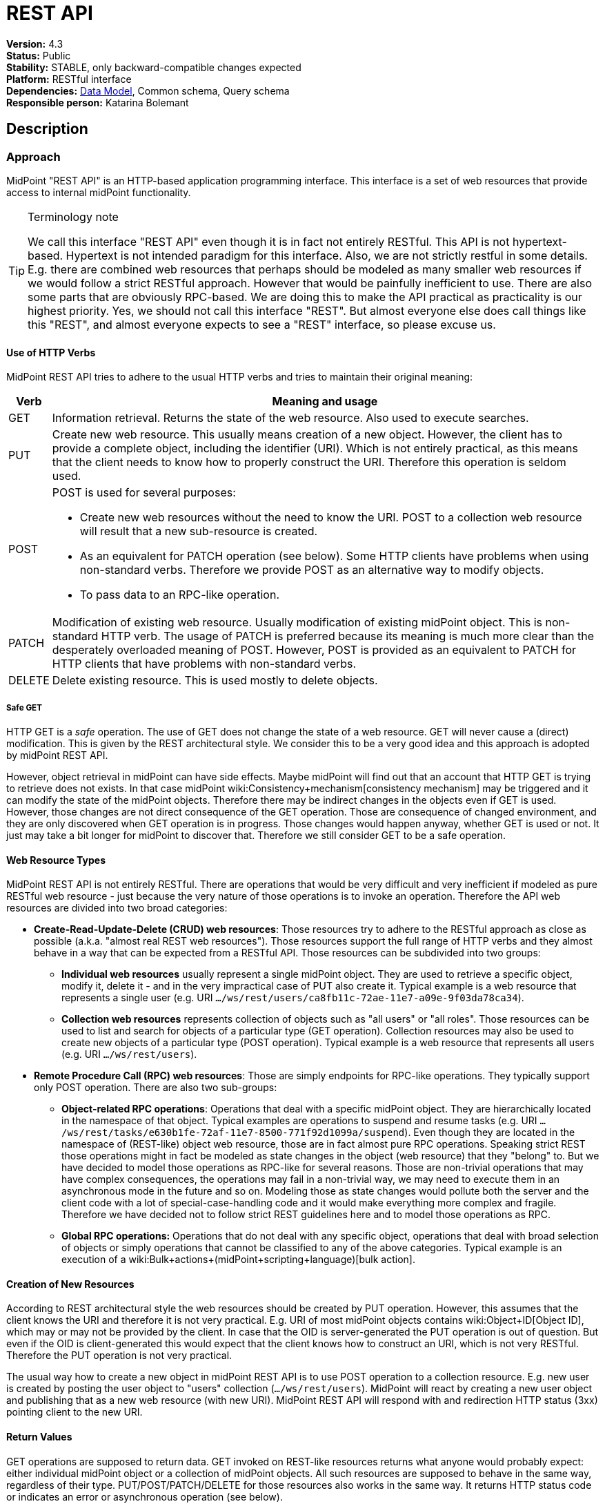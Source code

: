 = REST API
:page-wiki-name: REST API
:page-wiki-id: 13074536
:page-wiki-metadata-create-user: katkav
:page-wiki-metadata-create-date: 2013-10-24T17:29:05.212+02:00
:page-wiki-metadata-modify-user: slavek
:page-wiki-metadata-modify-date: 2021-02-16T10:07:40.669+01:00
:page-midpoint-feature: true
:page-alias: { "parent" : "/midpoint/features/current/" }
:page-upkeep-status: orange
:page-toc: top

*Version:* 4.3 +
*Status:* Public +
*Stability:* [.green]#STABLE#, only backward-compatible changes expected +
*Platform:* RESTful interface +
*Dependencies:* link:/midpoint/reference/schema/[Data Model], Common schema, Query schema +
*Responsible person:* Katarina Bolemant

== Description

=== Approach

MidPoint "REST API" is an HTTP-based application programming interface.
This interface is a set of web resources that provide access to internal midPoint functionality.

[TIP]
.Terminology note
====
We call this interface "REST API" even though it is in fact not entirely RESTful.
This API is not hypertext-based.
Hypertext is not intended paradigm for this interface.
Also, we are not strictly restful in some details.
E.g. there are combined web resources that perhaps should be modeled as many smaller web resources if we would follow a strict RESTful approach.
However that would be painfully inefficient to use.
There are also some parts that are obviously RPC-based.
We are doing this to make the API practical as practicality is our highest priority.
Yes, we should not call this interface "REST".
But almost everyone else does call things like this "REST", and almost everyone expects to see a "REST" interface, so please excuse us.
====


==== Use of HTTP Verbs

MidPoint REST API tries to adhere to the usual HTTP verbs and tries to maintain their original meaning:

[%autowidth]
|===
| Verb | Meaning and usage

| GET
| Information retrieval.
Returns the state of the web resource.
Also used to execute searches.


| PUT
| Create new web resource.
This usually means creation of a new object.
However, the client has to provide a complete object, including the identifier (URI).
Which is not entirely practical, as this means that the client needs to know how to properly construct the URI.
Therefore this operation is seldom used.


| POST
a| POST is used for several purposes:

* Create new web resources without the need to know the URI.
POST to a collection web resource will result that a new sub-resource is created.

* As an equivalent for PATCH operation (see below).
Some HTTP clients have problems when using non-standard verbs.
Therefore we provide POST as an alternative way to modify objects.

* To pass data to an RPC-like operation.


| PATCH
| Modification of existing web resource.
Usually modification of existing midPoint object.
This is non-standard HTTP verb.
The usage of PATCH is preferred because its meaning is much more clear than the desperately overloaded meaning of POST.
However, POST is provided as an equivalent to PATCH for HTTP clients that have problems with non-standard verbs.


| DELETE
| Delete existing resource.
This is used mostly to delete objects.


|===


===== Safe GET

HTTP GET  is a _safe_ operation.
The use of GET does not change the state of a web resource.
GET will never cause a (direct) modification.
This is given by the REST architectural style.
We consider this to be a very good idea and this approach is adopted by midPoint REST API.

However, object retrieval in midPoint can have side effects.
Maybe midPoint will find out that an account that HTTP GET is trying to retrieve does not exists.
In that case midPoint wiki:Consistency+mechanism[consistency mechanism] may be triggered and it can modify the state of the midPoint objects.
Therefore there may be indirect changes in the objects even if GET is used.
However, those changes are not direct consequence of the GET operation.
Those are consequence of changed environment, and they are only discovered when GET operation is in progress.
Those changes would happen anyway, whether GET is used or not.
It just may take a bit longer for midPoint to discover that.
Therefore we still consider GET to be a safe operation.


==== Web Resource Types

MidPoint REST API is not entirely RESTful.
There are operations that would be very difficult and very inefficient if modeled as pure RESTful web resource - just because the very nature of those operations is to invoke an operation.
Therefore the API web resources are divided into two broad categories:

* *Create-Read-Update-Delete (CRUD) web resources*: Those resources try to adhere to the RESTful approach as close as possible (a.k.a. "almost real REST web resources"). Those resources support the full range of HTTP verbs and they almost behave in a way that can be expected from a RESTful API.
Those resources can be subdivided into two groups: +


** *Individual web resources* usually represent a single midPoint object.
They are used to retrieve a specific object, modify it, delete it - and in the very impractical case of PUT also create it.
Typical example is a web resource that represents a single user (e.g. URI `.../ws/rest/users/ca8fb11c-72ae-11e7-a09e-9f03da78ca34`).

** *Collection web resources* represents collection of objects such as "all users" or "all roles".
Those resources can be used to list and search for objects of a particular type (GET operation).
Collection resources may also be used to create new objects of a particular type (POST operation).
Typical example is a web resource that represents all users (e.g. URI `.../ws/rest/users`).



* *Remote Procedure Call (RPC) web resources*: Those are simply endpoints for RPC-like operations.
They typically support only POST operation.
There are also two sub-groups:

** *Object-related RPC operations*: Operations that deal with a specific midPoint object.
They are hierarchically located in the namespace of that object.
Typical examples are operations to suspend and resume tasks (e.g. URI `.../ws/rest/tasks/e630b1fe-72af-11e7-8500-771f92d1099a/suspend`). Even though they are located in the namespace of (REST-like) object web resource, those are in fact almost pure RPC operations.
Speaking strict REST those operations might in fact be modeled as state changes in the object (web resource) that they "belong" to.
But we have decided to model those operations as RPC-like for several reasons.
Those are non-trivial operations that may have complex consequences, the operations may fail in a non-trivial way, we may need to execute them in an asynchronous mode in the future and so on.
Modeling those as state changes would pollute both the server and the client code with a lot of special-case-handling code and it would make everything more complex and fragile.
Therefore we have decided not to follow strict REST guidelines here and to model those operations as RPC.

** *Global RPC operations:* Operations that do not deal with any specific object, operations that deal with broad selection of objects or simply operations that cannot be classified to any of the above categories.
Typical example is an execution of a wiki:Bulk+actions+(midPoint+scripting+language)[bulk action].




==== Creation of New Resources

According to REST architectural style the web resources should be created by PUT operation.
However, this assumes that the client knows the URI and therefore it is not very practical.
E.g. URI of most midPoint objects contains wiki:Object+ID[Object ID], which may or may not be provided by the client.
In case that the OID is server-generated the PUT operation is out of question.
But even if the OID is client-generated this would expect that the client knows how to construct an URI, which is not very RESTful.
Therefore the PUT operation is not very practical.

The usual way how to create a new object in midPoint REST API is to use POST operation to a collection resource.
E.g. new user is created by posting the user object to "users" collection (`.../ws/rest/users`). MidPoint will react by creating a new user object and publishing that as a new web resource (with new URI).
MidPoint REST API will respond with and redirection HTTP status (3xx) pointing client to the new URI.


==== Return Values

GET operations are supposed to return data.
GET invoked on REST-like resources returns what anyone would probably expect: either individual midPoint object or a collection of midPoint objects.
All such resources are supposed to behave in the same way, regardless of their type.
PUT/POST/PATCH/DELETE for those resources also works in the same way.
It returns HTTP status code or indicates an error or asynchronous operation (see below).

However, the situation is very different for the RPC-like resources.
The indication of error and asynchronous processing is the same here.
But all the rest is different.
Those operations usually take data using the body of a POST request.
And the data format may be completely different for each operation.
The output also differs a lot.
Success/failure is always indicated by the HTTP error code.
But the data returned on success vary according on the definition of the specific web resource that is used.
This is quite expected as those are essentially procedure calls.

Operation success and errors are always indicated by the HTTP error code.
MidPoint REST API maintains the original HTTP meaning of the error code classes:

[%autowidth]
|===
| Error code | Meaning

| 1xx
| Information.
Stay tuned, operation is in progress.


| 2xx
a| Success.
Operation finished successfully.
There are two custom codes:

* 250 for partial error which means that during processing some error occurred but some changes was executed.


* 240 for handled error which means that there was originally error, but midPoint was able to fix this using its wiki:Consistency+mechanism[consistency mechanism.]

In this two cases, midPoint returns the wiki:OperationResult[OperationResult] where there details of executed operations can be found.


| 3xx
a| Redirection or "in progress".
This is returned mostly to indicate two cases:

* Operation has finished, but the results are not in this resource.
Redirection is issues to point the client to the results.
Typical example is creation of an object with POST to a collection web resource.
In this case a new object is created, new URI is assigned and the client is redirected to this URI.
Retrieving that URI provides created object and 200 status code, indicating that the operation is finished.

* Operation is in progress (asynchronous operation).
In this case midPoint API redirects the client to a task object that can be used to track progress of the operation.




| 4xx
| Client errors.
The client has sent request that cannot be processed.
This indicates usual situation that are well handled by the midPoint code.
Maybe the client request to create conflicting object, delete non-existent object, modification that violates the schema an so on.The wiki:OperationResult[OperationResult] structure is usually provided in the response to provide more details about the situation.


| 5xx
| Server errors.
Situations that the server cannot handle and where the cause is unknown.
This usually means bugs in the code, insufficient resources such as RAM or disk space, unforeseen failures in the infrastructure and so on.The wiki:OperationResult[OperationResult] structure might or might not be provided in this case.
Some errors are so severe that the structured error information might not be available.


|===

Status codes and the indication of errors and asynchronous processing applies uniformly to all midPoint web resources (both RESTful and RPC).


==== Synchronous and Asynchronous Operations

Most midPoint operations are currently implemented in a synchronous fashion.
When talking about REST API this means that they will not return HTTP response until they are finished.
When the operation is finished, midPoint will respond with success (2xx) or error (4xx, 5xx).
If new resource is created, redirect status (3xx) is indicated.
Retrieving that resource should result in success (2xx).

There are also some operations that are executed asynchronously.
In that case midPoint returns HTTP response as soon as the operation is initiated.
The status in the response will indicate redirection (3xx).
The redirection target is a wiki:Task[task] that can be used to track operation progress.


=== Authentication

Use basic authentication.
Username and password should correspond to the username and password of appropriately privileged midPoint user.
For example, the default ones are:

Username: *administrator*

Password: *5ecr3t*


=== Supported media types

The following formats and related media types are supported:

[%autowidth]
|===
| Format | Media type

| XML
| `application/xml`, `application/*+xml`, `text/xml`


| JSON
| `application/json`


| YAML
| `application/yaml`, `application/yml`, `application/\*+yaml`, `application/*+yml` +
`text/yaml`, `text/yml`, `text/\*+yaml`, `text/*+yml` +
Note: There is no official registered media type.


|===

Some operations return plain text only (`text/plain`).


=== Supported object types

Currently supported object types are listed in the following table.

[%autowidth]
|===
| class | REST type

| ConnectorType
| connectors


| ConnectorHostType
| connectorHosts


| GenericObjectType
| genericObjects


| ResourceType
| resources


| UserType
| users


| ObjectTemplateType
| objectTemplates


| SystemConfigurationType
| systemConfigurations


| TaskType
| tasks


| ShadowType
| shadows


| RoleType
| roles


| ValuePolicyType
| valuePolicies


| NodeType
| nodes


| FormType
| forms


| OrgType
| orgs


| ReportType
| reports


| ReportDataType
| reportData


| SecurityPolicyType
| securityPolicies


| LookupTableType
| lookupTables


| AccessCertificationDefinitionType
| accessCertificationDefinitions


| AccessCertificationCampaignType
| accessCertificationCampaigns


| SequenceType
| sequences


| ServiceType
| services


| CaseType
| cases


| FunctionLibraryType
| functionLibraries


| ObjectCollectionType
| objectCollections


| ArchetypeType
| archetypes


| DashboardType
| dashboards


|===

Table 1. Supported types.


=== Supported operations

The base URL of REST API is link:http://localhost:8080/midpoint/ws/rest[http://localhost:8080/midpoint/ws/rest] (alternatively to */ws/rest* paths */api/model* and */rest/model* are also supported).

* Use the base URL + path from the table below to request concrete operation.


* Supply the {type} with the specific type of object you want to add (or modify, delete, search, etc).
Supported types are listed in Table 1 above.

* Supply the {oid} with the specific oid of your object.

* Some operations support specifying options influencing the operation execution, e.g. if the execution is made in raw mode, or the shadows are not fetched from the resource, etc.
Supports options columns shows supported options for different operations.
To specify option, use query parameters, e.g. http://localhots:8080/midpoint/api/model/users*?options=raw*

[%autowidth]
|===
| Operation name | Operation type | Path | Supportsoptions | Data | Response

| Create new object
| POST
| /{type}
| link:https://evolveum.com/downloads/midpoint/latest/schema-4.2-SNAPSHOT-schemadoc/http---midpoint-evolveum-com-xml-ns-public-common-common-3/type/ModelExecuteOptionsType.html[ModelExecuteOptionsType]
| Object to create in the XML form
| 201 Created, Location set to point to the newly created object240 Handled error, wiki:OperationResult[OperationResult] is returned in the body250 Partial error, wiki:OperationResult[OperationResult] is returned in the body


| Create or update object
| PUT
| /{type}/{oid}
| link:https://evolveum.com/downloads/midpoint/latest/schema-4.2-SNAPSHOT-schemadoc/http---midpoint-evolveum-com-xml-ns-public-common-common-3/type/ModelExecuteOptionsType.html[ModelExecuteOptionsType]
| Object to create in the XML form
| 201 Created, Location set to point to the newly created object240 Handled error, wiki:OperationResult[OperationResult] is returned in the body250 Partial error, wiki:OperationResult[OperationResult] is returned in the body


| Get object
| GET
| /{type}/{oid}
| link:https://github.com/Evolveum/midpoint/blob/731e408905650d81ecab410f1f1c4f07a0d8795c/infra/schema/src/main/java/com/evolveum/midpoint/schema/GetOperationOptions.java[GetOperationOptionsType]
| -
| 200 OK, current object in the response body


| Modify object
| PATCH, POST
| /{type}/{oid}
| link:https://evolveum.com/downloads/midpoint/latest/schema-4.2-SNAPSHOT-schemadoc/http---midpoint-evolveum-com-xml-ns-public-common-common-3/type/ModelExecuteOptionsType.html[ModelExecuteOptionsType]
| Modifications in XML format
| 204 No Content240 Handled error, wiki:OperationResult[OperationResult] is returned in the body250 Partial error, wiki:OperationResult[OperationResult] is returned in the body


| Delete object
| DELETE
| /{type}/{oid}
| link:https://evolveum.com/downloads/midpoint/latest/schema-4.2-SNAPSHOT-schemadoc/http---midpoint-evolveum-com-xml-ns-public-common-common-3/type/ModelExecuteOptionsType.html[ModelExecuteOptionsType]
| -
| 204 No Content240 Handled error, wiki:OperationResult[OperationResult] is returned in the body250 Partial error, wiki:OperationResult[OperationResult] is returned in the body


| Test (configured) Resource
| POST
| /resources/{oid}/test
| No
| -
| 200 OK, result of the test operation in the body


| Import from Resource
| POST
| /resources/{oid}/import/{objectClass}
| No
| -
| 303 See Other, Location set to point to the concrete "import" task


| Find owner of shadow
| GET
| /shadows/{oid}/owner
| No
| -
| 200 OK, owner of the shadow returned in the response body


| Import shadow
| POST
| /shadows/{oid}/import
| No
| -
| 200 OK, result of the import operation in the body


| Search
| POST
| /{type}/search
| link:https://github.com/Evolveum/midpoint/blob/731e408905650d81ecab410f1f1c4f07a0d8795c/infra/schema/src/main/java/com/evolveum/midpoint/schema/GetOperationOptions.java[GetOperationOptionsType]
| wiki:Query+API[Query] in XML format
| 200 OK, list of found objects in the body


| Suspend tasks
| POST
| /tasks/{oid}/suspend
| No
| -
| 204 No Content


| Resume tasks
| POST
| /tasks/{oid}/resume
| No
| -
| 202 Accepted


| Schedule task now
| POST
| /tasks/{oid}/run
| No
| -
| 202 Accepted


| Notify change
| POST
| /notifyChange
| No
| Resource object shadow change description
| 200 OK


| Generate value for concrete object
| POST
| /{type}/{oid}/generate
| No
| Policy for items describing how to generate the value (PolicyItemsDefinitionType)
| 200 OK240 Handled error, wiki:OperationResult[OperationResult] is returned in the body250 Partial error, wiki:OperationResult[OperationResult] is returned in the body


| Generate value
| POST
| /rpc/generate
| No
| PolicyItemsDefinitionType
| 200 OK240 Handled error, wiki:OperationResult[OperationResult] is returned in the body250 Partial error, wiki:OperationResult[OperationResult] is returned in the body


| Validate value for concrete object
| POST
| /{type}/{oid}/validate
| No
| PolicyItemsDefinitionType
| 200 OK240 Handled error, wiki:OperationResult[OperationResult] is returned in the body250 Partial error, wiki:OperationResult[OperationResult] is returned in the body


| Validate value
| POST
| /rpc/validate
| No
| PolicyItemsDefinitionType
| 200 OK240 Handled error, wiki:OperationResult[OperationResult] is returned in the body250 Partial error, wiki:OperationResult[OperationResult] is returned in the body


| Get user's value policy
| GET
| /users/{oid}/policy
| No
|  +

| 200 OK, value policy for user in the response body


| Get 'self'
| GET
| /self
| No
|  +

| 200 OK, current object in the response body


| Search objects by type
| GET
| /{type}
| link:https://github.com/Evolveum/midpoint/blob/731e408905650d81ecab410f1f1c4f07a0d8795c/infra/schema/src/main/java/com/evolveum/midpoint/schema/GetOperationOptions.java[GetOperationOptionsType]
|  +

| 200 OK, list of object of specified type in the response body


| Reset credentials
| POST
| /users/{oid}/credential
| No
| ExecuteCredentialResetRequestType - specify reset method and new password
| 200 OK, ExecuteCredentialResetResponseType returned in the body.



| Execute script
| POST
| /rpc/executeScript
| No
| ExecuteScriptType
| 200 OK, ExecuteScriptResponseType returned in the body201 Created, Location set to point to the newly created Task object. Only applicable is asynchronous=true parameter is used.240 Handled error, wiki:OperationResult[OperationResult] is returned in the body250 Partial error, wiki:OperationResult[OperationResult] is returned in the body


|===


== Usage samples

[TIP]
====
If you are using file as a source for the data in the REST call with *curl*, please, don't forget to use '*@*' before the path to your file.

Sometimes the newlines are not correctly handled during the transfer.
(See bug:MID-5229[].) If that occurs, please use `--data-binary`  instead of `-d`.
====

The source files used here for the samples can be found at our git link:https://github.com/Evolveum/midpoint-samples/tree/master/samples/rest[repository].


=== Create new Resource (OpenDJ)

[source,bash]
----
curl --user administrator:5ecr3t -H "Content-Type: application/xml" -X POST http://localhost:8080/midpoint/ws/rest/resources -d @pathToMidpointGit\samples\rest\opendj-resource-sync.xml -v
----


=== Create or Update object

[source,bash]
----
curl --user administrator:5ecr3t -H "Content-Type: application/xml" -X PUT http://localhost:8080/midpoint/ws/rest/resources/ef2bc95b-76e0-48e2-86d6-3d4f02d3e1a2 -d @pathToMidpointGit\samples\rest\opendj-resource-sync.xml -v

----


=== Get object

[source,bash]
----
curl --user administrator:5ecr3t -X GET http://localhost:8080/midpoint/ws/rest/resources/ef2bc95b-76e0-48e2-86d6-3d4f02d3e1a2
----

.Get Object in JSON format
[source,bash]
----
curl --user administrator:5ecr3t -H "Accept: application/json"  -X GET https://demo.evolveum.com:443/midpoint/ws/rest/resources/ef2bc95b-76e0-48e2-86d6-3d4f02d3e1a2
----


=== Test Resource (OpenDJ)

[source,bash]
----
curl --user administrator:5ecr3t -X POST http://localhost:8080/midpoint/ws/rest/resources/ef2bc95b-76e0-48e2-86d6-3d4f02d3e1a2/test
----


=== Import accounts from resource (Account object class from OpenDJ)

[source,bash]
----
curl --user administrator:5ecr3t -H "Content-Type: application/xml" -X POST http://localhost:8080/midpoint/ws/rest/resources/ef2bc95b-76e0-48e2-86d6-3d4f02d3e1a2/import/AccountObjectClass
----


=== Find owner of shadow

[source,bash]
----
curl --user administrator:5ecr3t -X GET http://localhost:8080/midpoint/ws/rest/shadows/d0133de0-0d7b-4a36-9d9d-98640216804a/owner

----

(Note: d0133de0-0d7b-4a36-9d9d-98640216804a is expected to be the OID of a shadow.
If you would like to really execute this command, replace it by a concrete OID from your repository.)


=== Modify object (assign account)

Modifies the user "administrator":

[source,bash]
----
curl --user administrator:5ecr3t -H "Content-Type: application/xml" -X PATCH http://localhost:8080/midpoint/ws/rest/users/00000000-0000-0000-0000-000000000002 -d @pathToMidpointGit\samples\rest\modification-assign-account.xml

----


=== Searching

Search all accounts:

[source,bash]
----
curl--user administrator:5ecr3t -H "Content-Type: application/xml" -X POST http://localhost:8080/midpoint/ws/rest/shadows/search -d @pathToMidpointGit\samples\rest\query-all-accounts.xml
----

Search all users:

[source,bash]
----
curl --user administrator:5ecr3t -H "Content-Type: application/xml" -X POST http://localhost:8080/midpoint/ws/rest/users/search -d @pathToMidpointGit\samples\rest\query-all-users.xml
----


=== Notify change

[source,bash]
----
curl --user administrator:5ecr3t -H "Content-Type: application/xml" -X POST http://localhost:8080/midpoint/ws/rest/notifyChange -d @pathToMidpointGit\samples\rest\notify-change-modify-password.xml -v
----


== History

[%autowidth]
|===
| Version | Date | Description | Change Author

| 3.3
| December 2015
| Declared as stable version
| Radovan Semancik


|
| 2013-2015
| untracked improvements
| Katarina Valalikova


|
| April 2013
| Initial version
| Katarina Valalikova


|===


== Artifacts

None.
Swagger definition is planned in the future.


== See Also

* wiki:Interfaces[Interfaces]

* What is link:https://evolveum.com/midpoint/[midPoint Open Source Identity & Access Management]

* link:https://evolveum.com/[Evolveum] - Team of IAM professionals who developed midPoint

* wiki:Query+API[Query API]
